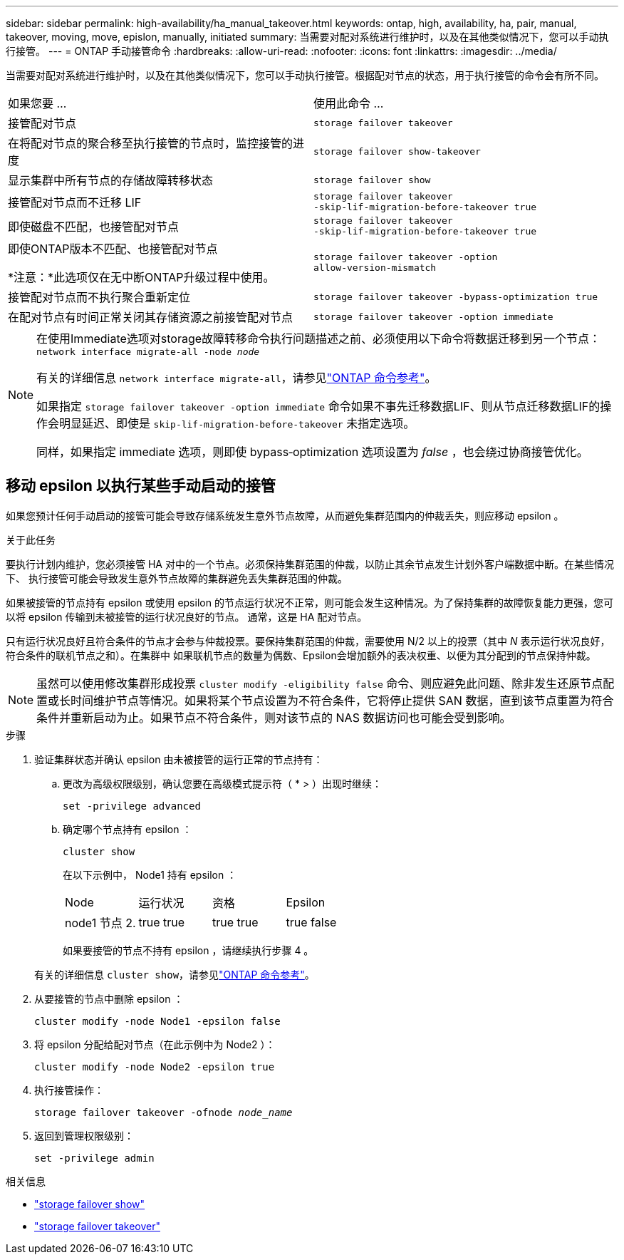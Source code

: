 ---
sidebar: sidebar 
permalink: high-availability/ha_manual_takeover.html 
keywords: ontap, high, availability, ha, pair, manual, takeover, moving, move, epislon, manually, initiated 
summary: 当需要对配对系统进行维护时，以及在其他类似情况下，您可以手动执行接管。 
---
= ONTAP 手动接管命令
:hardbreaks:
:allow-uri-read: 
:nofooter: 
:icons: font
:linkattrs: 
:imagesdir: ../media/


[role="lead"]
当需要对配对系统进行维护时，以及在其他类似情况下，您可以手动执行接管。根据配对节点的状态，用于执行接管的命令会有所不同。

|===


| 如果您要 ... | 使用此命令 ... 


| 接管配对节点 | `storage failover takeover` 


| 在将配对节点的聚合移至执行接管的节点时，监控接管的进度 | `storage failover show‑takeover` 


| 显示集群中所有节点的存储故障转移状态 | `storage failover show` 


| 接管配对节点而不迁移 LIF | `storage failover takeover ‑skip‑lif‑migration‑before‑takeover true` 


| 即使磁盘不匹配，也接管配对节点 | `storage failover takeover ‑skip‑lif‑migration‑before‑takeover true` 


| 即使ONTAP版本不匹配、也接管配对节点

*注意：*此选项仅在无中断ONTAP升级过程中使用。 | `storage failover takeover ‑option allow‑version‑mismatch` 


| 接管配对节点而不执行聚合重新定位 | `storage failover takeover ‑bypass‑optimization true` 


| 在配对节点有时间正常关闭其存储资源之前接管配对节点 | `storage failover takeover ‑option immediate` 
|===
[NOTE]
====
在使用Immediate选项对storage故障转移命令执行问题描述之前、必须使用以下命令将数据迁移到另一个节点： `network interface migrate-all -node _node_`

有关的详细信息 `network interface migrate-all`，请参见link:https://docs.netapp.com/us-en/ontap-cli/network-interface-migrate-all.html["ONTAP 命令参考"^]。

如果指定 `storage failover takeover ‑option immediate` 命令如果不事先迁移数据LIF、则从节点迁移数据LIF的操作会明显延迟、即使是 `skip‑lif‑migration‑before‑takeover` 未指定选项。

同样，如果指定 immediate 选项，则即使 bypass‑optimization 选项设置为 _false_ ，也会绕过协商接管优化。

====


== 移动 epsilon 以执行某些手动启动的接管

如果您预计任何手动启动的接管可能会导致存储系统发生意外节点故障，从而避免集群范围内的仲裁丢失，则应移动 epsilon 。

.关于此任务
要执行计划内维护，您必须接管 HA 对中的一个节点。必须保持集群范围的仲裁，以防止其余节点发生计划外客户端数据中断。在某些情况下、
执行接管可能会导致发生意外节点故障的集群避免丢失集群范围的仲裁。

如果被接管的节点持有 epsilon 或使用 epsilon 的节点运行状况不正常，则可能会发生这种情况。为了保持集群的故障恢复能力更强，您可以将 epsilon 传输到未被接管的运行状况良好的节点。
通常，这是 HA 配对节点。

只有运行状况良好且符合条件的节点才会参与仲裁投票。要保持集群范围的仲裁，需要使用 N/2 以上的投票（其中 _N_ 表示运行状况良好，符合条件的联机节点之和）。在集群中
如果联机节点的数量为偶数、Epsilon会增加额外的表决权重、以便为其分配到的节点保持仲裁。


NOTE: 虽然可以使用修改集群形成投票 `cluster modify ‑eligibility false` 命令、则应避免此问题、除非发生还原节点配置或长时间维护节点等情况。如果将某个节点设置为不符合条件，它将停止提供 SAN 数据，直到该节点重置为符合条件并重新启动为止。如果节点不符合条件，则对该节点的 NAS 数据访问也可能会受到影响。

.步骤
. 验证集群状态并确认 epsilon 由未被接管的运行正常的节点持有：
+
.. 更改为高级权限级别，确认您要在高级模式提示符（ * > ）出现时继续：
+
`set -privilege advanced`

.. 确定哪个节点持有 epsilon ：
+
`cluster show`

+
在以下示例中， Node1 持有 epsilon ：

+
|===


| Node | 运行状况 | 资格 | Epsilon 


 a| 
node1
节点 2.
 a| 
true
true
 a| 
true
true
 a| 
true
false

|===
+
如果要接管的节点不持有 epsilon ，请继续执行步骤 4 。

+
有关的详细信息 `cluster show`，请参见link:https://docs.netapp.com/us-en/ontap-cli/cluster-show.html["ONTAP 命令参考"^]。



. 从要接管的节点中删除 epsilon ：
+
`cluster modify -node Node1 -epsilon false`

. 将 epsilon 分配给配对节点（在此示例中为 Node2 ）：
+
`cluster modify -node Node2 -epsilon true`

. 执行接管操作：
+
`storage failover takeover -ofnode _node_name_`

. 返回到管理权限级别：
+
`set -privilege admin`



.相关信息
* link:https://docs.netapp.com/us-en/ontap-cli/storage-failover-show.html["storage failover show"^]
* link:https://docs.netapp.com/us-en/ontap-cli/storage-failover-takeover.html["storage failover takeover"^]

